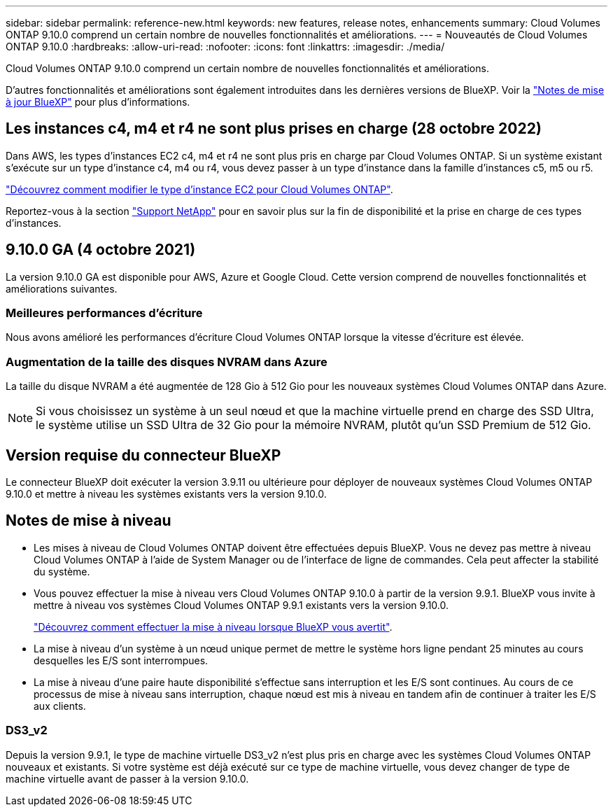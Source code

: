 ---
sidebar: sidebar 
permalink: reference-new.html 
keywords: new features, release notes, enhancements 
summary: Cloud Volumes ONTAP 9.10.0 comprend un certain nombre de nouvelles fonctionnalités et améliorations. 
---
= Nouveautés de Cloud Volumes ONTAP 9.10.0
:hardbreaks:
:allow-uri-read: 
:nofooter: 
:icons: font
:linkattrs: 
:imagesdir: ./media/


[role="lead"]
Cloud Volumes ONTAP 9.10.0 comprend un certain nombre de nouvelles fonctionnalités et améliorations.

D'autres fonctionnalités et améliorations sont également introduites dans les dernières versions de BlueXP. Voir la https://docs.netapp.com/us-en/cloud-manager-cloud-volumes-ontap/whats-new.html["Notes de mise à jour BlueXP"^] pour plus d'informations.



== Les instances c4, m4 et r4 ne sont plus prises en charge (28 octobre 2022)

Dans AWS, les types d'instances EC2 c4, m4 et r4 ne sont plus pris en charge par Cloud Volumes ONTAP. Si un système existant s'exécute sur un type d'instance c4, m4 ou r4, vous devez passer à un type d'instance dans la famille d'instances c5, m5 ou r5.

link:https://docs.netapp.com/us-en/cloud-manager-cloud-volumes-ontap/task-change-ec2-instance.html["Découvrez comment modifier le type d'instance EC2 pour Cloud Volumes ONTAP"^].

Reportez-vous à la section link:https://mysupport.netapp.com/info/communications/ECMLP2880231.html["Support NetApp"^] pour en savoir plus sur la fin de disponibilité et la prise en charge de ces types d'instances.



== 9.10.0 GA (4 octobre 2021)

La version 9.10.0 GA est disponible pour AWS, Azure et Google Cloud. Cette version comprend de nouvelles fonctionnalités et améliorations suivantes.



=== Meilleures performances d'écriture

Nous avons amélioré les performances d'écriture Cloud Volumes ONTAP lorsque la vitesse d'écriture est élevée.



=== Augmentation de la taille des disques NVRAM dans Azure

La taille du disque NVRAM a été augmentée de 128 Gio à 512 Gio pour les nouveaux systèmes Cloud Volumes ONTAP dans Azure.


NOTE: Si vous choisissez un système à un seul nœud et que la machine virtuelle prend en charge des SSD Ultra, le système utilise un SSD Ultra de 32 Gio pour la mémoire NVRAM, plutôt qu'un SSD Premium de 512 Gio.



== Version requise du connecteur BlueXP

Le connecteur BlueXP doit exécuter la version 3.9.11 ou ultérieure pour déployer de nouveaux systèmes Cloud Volumes ONTAP 9.10.0 et mettre à niveau les systèmes existants vers la version 9.10.0.



== Notes de mise à niveau

* Les mises à niveau de Cloud Volumes ONTAP doivent être effectuées depuis BlueXP. Vous ne devez pas mettre à niveau Cloud Volumes ONTAP à l'aide de System Manager ou de l'interface de ligne de commandes. Cela peut affecter la stabilité du système.
* Vous pouvez effectuer la mise à niveau vers Cloud Volumes ONTAP 9.10.0 à partir de la version 9.9.1. BlueXP vous invite à mettre à niveau vos systèmes Cloud Volumes ONTAP 9.9.1 existants vers la version 9.10.0.
+
http://docs.netapp.com/us-en/cloud-manager-cloud-volumes-ontap/task-updating-ontap-cloud.html["Découvrez comment effectuer la mise à niveau lorsque BlueXP vous avertit"^].

* La mise à niveau d'un système à un nœud unique permet de mettre le système hors ligne pendant 25 minutes au cours desquelles les E/S sont interrompues.
* La mise à niveau d'une paire haute disponibilité s'effectue sans interruption et les E/S sont continues. Au cours de ce processus de mise à niveau sans interruption, chaque nœud est mis à niveau en tandem afin de continuer à traiter les E/S aux clients.




=== DS3_v2

Depuis la version 9.9.1, le type de machine virtuelle DS3_v2 n'est plus pris en charge avec les systèmes Cloud Volumes ONTAP nouveaux et existants. Si votre système est déjà exécuté sur ce type de machine virtuelle, vous devez changer de type de machine virtuelle avant de passer à la version 9.10.0.
